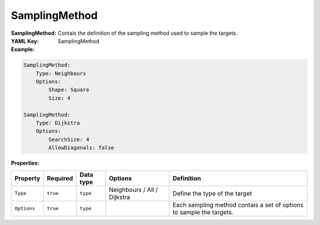 .. _yaml-sampling-method:

SamplingMethod
===========

:SamplingMethod: Contais the definition of the sampling method used to sample the targets.

:YAML Key: SamplingMethod

:Example:
.. code-block:: yaml

    SamplingMethod: 
        Type: Neighbours
        Options:
            Shape: Square
            Size: 4
    
    SamplingMethod:
        Type: Dijkstra
        Options:
            SearchSize: 4
            AllowDiagonals: false


:Properties:

.. list-table::

   * - **Property**
     - **Required**
     - **Data type**
     - **Options**
     - **Definition**
   * - ``Type``
     - ``true``
     - ``type``
     - Neighbours / All / Dijkstra
     - Define the type of the target
   * - ``Options``
     - ``true``
     - ``type``
     -
     - Each sampling method contais a set of options to sample the targets.

